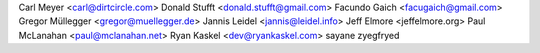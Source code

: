 Carl Meyer <carl@dirtcircle.com>
Donald Stufft <donald.stufft@gmail.com>
Facundo Gaich <facugaich@gmail.com>
Gregor Müllegger <gregor@muellegger.de>
Jannis Leidel <jannis@leidel.info>
Jeff Elmore <jeffelmore.org>
Paul McLanahan <paul@mclanahan.net>
Ryan Kaskel <dev@ryankaskel.com>
sayane
zyegfryed
